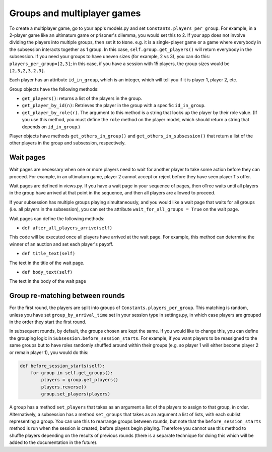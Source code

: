 .. _groups:

Groups and multiplayer games
============================

To create a multiplayer game, go to your app's models.py and set
``Constants.players_per_group``. For example, in a 2-player game like an
ultimatum game or prisoner's dilemma, you would set this to 2. If your
app does not involve dividing the players into multiple groups, then set
it to ``None``. e.g. it is a single-player game or a game where
everybody in the subsession interacts together as 1 group. In this case,
``self.group.get_players()`` will return everybody in the subsession. If
you need your groups to have uneven sizes (for example, 2 vs 3), you can
do this: ``players_per_group=[2,3]``; in this case, if you have a
session with 15 players, the group sizes would be ``[2,3,2,3,2,3]``.

Each player has an attribute ``id_in_group``, which is an integer,
which will tell you if it is player 1, player 2, etc.

Group objects have the following methods:

-  ``get_players()``: returns a list of the players in the group.
-  ``get_player_by_id(n)``: Retrieves the player in the group with a
   specific ``id_in_group``.
-  ``get_player_by_role(r)``. The argument to this method is a string
   that looks up the player by their role value. (If you use this
   method, you must define the ``role`` method on the player model,
   which should return a string that depends on ``id_in_group``.)

Player objects have methods ``get_others_in_group()`` and
``get_others_in_subsession()`` that return a list of the other players
in the group and subsession, respectively.

Wait pages
----------

Wait pages are necessary when one or more players need to wait for
another player to take some action before they can proceed. For example,
in an ultimatum game, player 2 cannot accept or reject before they have
seen player 1's offer.

Wait pages are defined in views.py. If you have a wait page in your
sequence of pages, then oTree waits until all players in the group have
arrived at that point in the sequence, and then all players are allowed
to proceed.

If your subsession has multiple groups playing simultaneously, and you
would like a wait page that waits for all groups (i.e. all players in
the subsession), you can set the attribute
``wait_for_all_groups = True`` on the wait page.

Wait pages can define the following methods:

-  ``def after_all_players_arrive(self)``

This code will be executed once all players have arrived at the wait
page. For example, this method can determine the winner of an auction
and set each player's payoff.

-  ``def title_text(self)``

The text in the title of the wait page.

-  ``def body_text(self)``

The text in the body of the wait page

Group re-matching between rounds
--------------------------------

For the first round, the players are split into groups of
``Constants.players_per_group``. This matching is random, unless you
have set ``group_by_arrival_time`` set in your session type in
settings.py, in which case players are grouped in the order they start
the first round.

In subsequent rounds, by default, the groups chosen are kept the same.
If you would like to change this, you can define the grouping logic in
``Subsession.before_session_starts``. For example, if you want players
to be reassigned to the same groups but to have roles randomly shuffled
around within their groups (e.g. so player 1 will either become player 2
or remain player 1), you would do this:

.. code:: python

    def before_session_starts(self):
        for group in self.get_groups():
            players = group.get_players()
            players.reverse()
            group.set_players(players)

A group has a method ``set_players`` that takes as an argument a list of
the players to assign to that group, in order. Alternatively, a
subsession has a method ``set_groups`` that takes as an argument a list
of lists, with each sublist representing a group. You can use this to
rearrange groups between rounds, but note that the
``before_session_starts`` method is run when the session is created,
before players begin playing. Therefore you cannot use this method to
shuffle players depending on the results of previous rounds (there is a
separate technique for doing this which will be added to the
documentation in the future).

